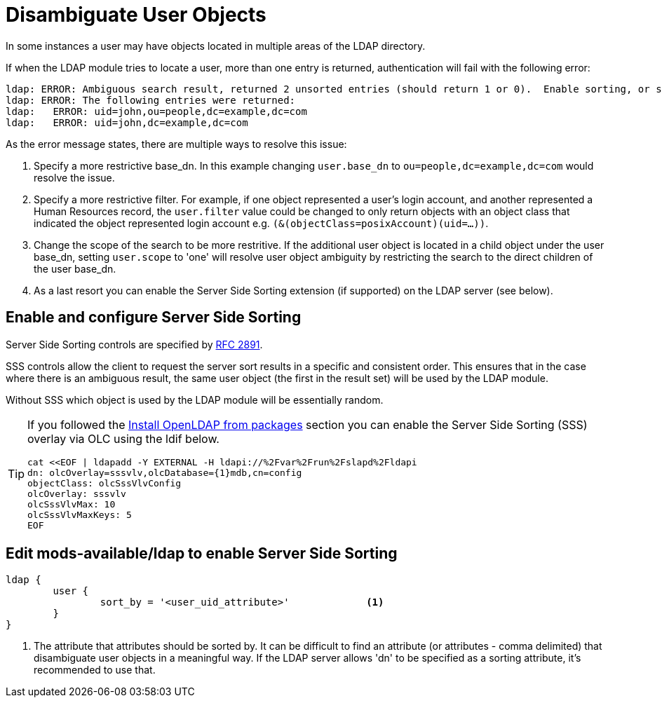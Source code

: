 = Disambiguate User Objects

In some instances a user may have objects located in multiple areas of
the LDAP directory.

If when the LDAP module tries to locate a user, more than one entry is
returned, authentication will fail with the following error:

```
ldap: ERROR: Ambiguous search result, returned 2 unsorted entries (should return 1 or 0).  Enable sorting, or specify a more restrictive base_dn, filter or scope
ldap: ERROR: The following entries were returned:
ldap:   ERROR: uid=john,ou=people,dc=example,dc=com
ldap:   ERROR: uid=john,dc=example,dc=com
```

As the error message states, there are multiple ways to resolve this issue:

1. Specify a more restrictive base_dn.  In this example changing `user.base_dn`
   to `ou=people,dc=example,dc=com` would resolve the issue.
2. Specify a more restrictive filter.  For example, if one object represented
   a user's login account, and another represented a Human Resources record,
   the `user.filter` value could be changed to only return objects with an
   object class that indicated the object represented login account
   e.g. `(&(objectClass=posixAccount)(uid=...))`.
3. Change the scope of the search to be more restritive.  If the additional user
   object is located in a child object under the user base_dn, setting `user.scope`
   to 'one' will resolve user object ambiguity by restricting the search to the
   direct children of the user base_dn.
4. As a last resort you can enable the Server Side Sorting extension (if
   supported) on the LDAP server (see below).

== Enable and configure Server Side Sorting

Server Side Sorting controls are specified by
https://tools.ietf.org/html/rfc2891[RFC 2891].

SSS controls allow the client to request the server sort results in a specific
and consistent order.  This ensures that in the case where there is an ambiguous
result, the same user object (the first in the result set) will be used by the
LDAP module.

Without SSS which object is used by the LDAP module will be essentially random.

[TIP]
====
If you followed the
xref:modules/ldap/bootstrap_openldap/packages.adoc[Install OpenLDAP from
packages] section you can enable the Server Side Sorting (SSS) overlay via OLC
using the ldif below.

[source,ldif]
----
cat <<EOF | ldapadd -Y EXTERNAL -H ldapi://%2Fvar%2Frun%2Fslapd%2Fldapi
dn: olcOverlay=sssvlv,olcDatabase={1}mdb,cn=config
objectClass: olcSssVlvConfig
olcOverlay: sssvlv
olcSssVlvMax: 10
olcSssVlvMaxKeys: 5
EOF
----
====

== Edit mods-available/ldap to enable Server Side Sorting

[source,config]
----
ldap {
	user {
		sort_by = '<user_uid_attribute>'             <1>
	}
}
----

<1> The attribute that attributes should be sorted by. It can be difficult to find
    an attribute (or attributes - comma delimited) that disambiguate user objects in
    a meaningful way.  If the LDAP server allows 'dn' to be specified as a sorting
    attribute, it's recommended to use that.

// Copyright (C) 2025 Network RADIUS SAS.  Licenced under CC-by-NC 4.0.
// This documentation was developed by Network RADIUS SAS.
